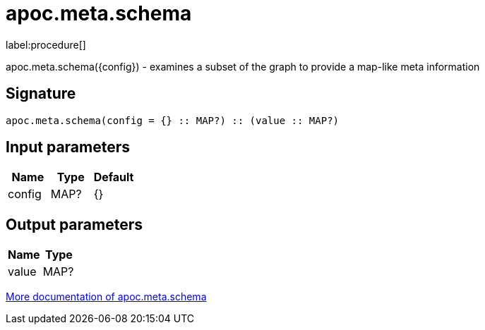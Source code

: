 ////
This file is generated by DocsTest, so don't change it!
////

= apoc.meta.schema
:description: This section contains reference documentation for the apoc.meta.schema procedure.

label:procedure[]

[.emphasis]
apoc.meta.schema({config})  - examines a subset of the graph to provide a map-like meta information

== Signature

[source]
----
apoc.meta.schema(config = {} :: MAP?) :: (value :: MAP?)
----

== Input parameters
[.procedures, opts=header]
|===
| Name | Type | Default 
|config|MAP?|{}
|===

== Output parameters
[.procedures, opts=header]
|===
| Name | Type 
|value|MAP?
|===

xref::database-introspection/meta.adoc[More documentation of apoc.meta.schema,role=more information]


